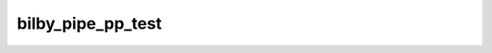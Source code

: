 ==================
bilby_pipe_pp_test
==================

.. argparse::
   :module: bilby_pipe.pp_test
   :func: create_parser
   :prog: bilby_pipe_pp_test
